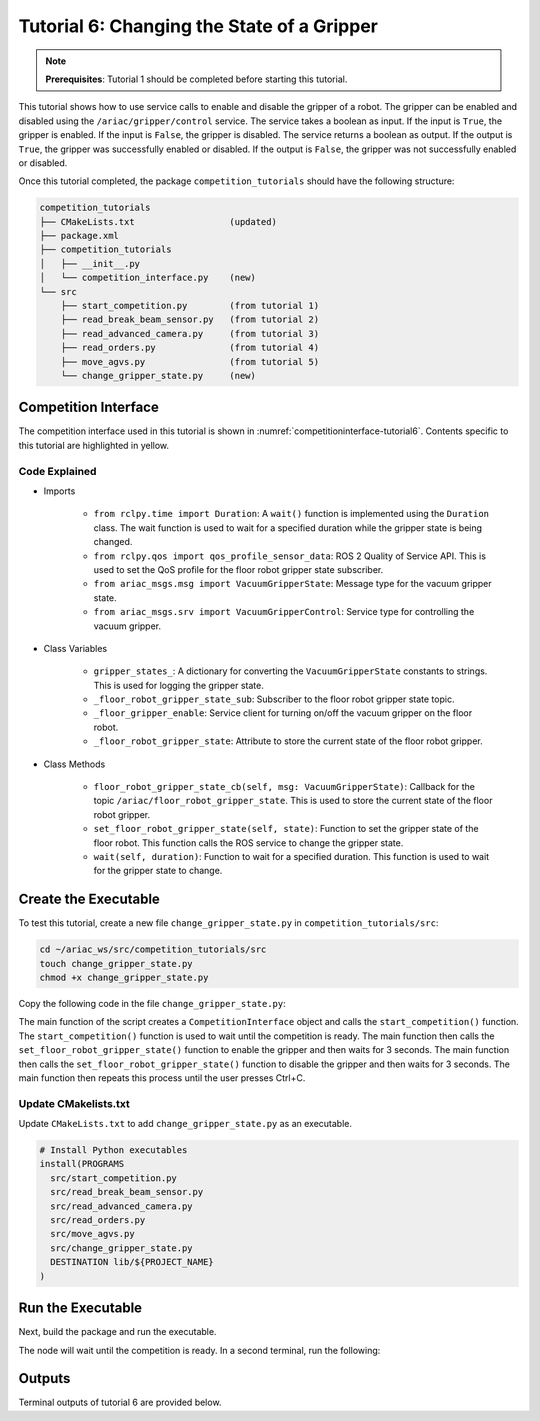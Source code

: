
.. _TUTORIAL_6:

============================================
Tutorial 6: Changing the State of a Gripper
============================================

.. note::
  **Prerequisites**: Tutorial 1 should be completed before starting this tutorial.

This tutorial shows how to use service calls to enable and disable the gripper of a robot. The gripper can be enabled and disabled using the ``/ariac/gripper/control`` service. The service takes a boolean as input. If the input is ``True``, the gripper is enabled. If the input is ``False``, the gripper is disabled. The service returns a boolean as output. If the output is ``True``, the gripper was successfully enabled or disabled. If the output is ``False``, the gripper was not successfully enabled or disabled.

Once this tutorial completed, the package ``competition_tutorials`` should have the following structure:

.. code-block:: bash
    
    competition_tutorials
    ├── CMakeLists.txt                  (updated)
    ├── package.xml
    ├── competition_tutorials
    │   ├── __init__.py
    │   └── competition_interface.py    (new)
    └── src
        ├── start_competition.py        (from tutorial 1)
        ├── read_break_beam_sensor.py   (from tutorial 2)
        ├── read_advanced_camera.py     (from tutorial 3)
        ├── read_orders.py              (from tutorial 4)
        ├── move_agvs.py                (from tutorial 5)
        └── change_gripper_state.py     (new)





Competition Interface
--------------------------------

The competition interface used in this tutorial is shown in :numref:`competitioninterface-tutorial6`. Contents specific to this tutorial are highlighted in yellow.

.. code-block:: python
    :caption: Competition interface for tutorial 6
    :name: competitioninterface-tutorial6
    :emphasize-lines: 6,7,11, 14, 29-32, 69-73, 76-78, 81, 128-134, 136-162, 164-179
    :linenos:

    #!/usr/bin/env python3

    import rclpy
    from rclpy.node import Node
    from rclpy.parameter import Parameter
    from rclpy.time import Duration
    from rclpy.qos import qos_profile_sensor_data

    from ariac_msgs.msg import (
        CompetitionState as CompetitionStateMsg,
        VacuumGripperState,
    )

    from ariac_msgs.srv import VacuumGripperControl
    from std_srvs.srv import Trigger


    class CompetitionInterface(Node):
        '''
        Class for a competition interface node.

        Args:
            Node (rclpy.node.Node): Parent class for ROS nodes

        Raises:
            KeyboardInterrupt: Exception raised when the user uses Ctrl+C to kill a process
        '''

        gripper_states_ = {
            True: 'enabled',
            False: 'disabled'
        }
        '''Dictionary for converting VacuumGripperState constants to strings'''

        _competition_states = {
            CompetitionStateMsg.IDLE: 'idle',
            CompetitionStateMsg.READY: 'ready',
            CompetitionStateMsg.STARTED: 'started',
            CompetitionStateMsg.ORDER_ANNOUNCEMENTS_DONE: 'order_announcements_done',
            CompetitionStateMsg.ENDED: 'ended',
        }
        '''Dictionary for converting CompetitionState constants to strings'''

        def __init__(self):
            super().__init__('competition_interface')

            sim_time = Parameter(
                "use_sim_time",
                rclpy.Parameter.Type.BOOL,
                True
            )

            self.set_parameters([sim_time])

            # Service client for starting the competition
            self._start_competition_client = self.create_client(Trigger, '/ariac/start_competition')

            # Subscriber to the competition state topic
            self._competition_state_sub = self.create_subscription(
                CompetitionStateMsg,
                '/ariac/competition_state',
                self.competition_state_cb,
                10)

            # Store the state of the competition
            self._competition_state: CompetitionStateMsg = None

            # Subscriber to the floor gripper state topic
            self._floor_robot_gripper_state_sub = self.create_subscription(
                VacuumGripperState,
                '/ariac/floor_robot_gripper_state',
                self.floor_robot_gripper_state_cb,
                qos_profile_sensor_data)

            # Service client for turning on/off the vacuum gripper on the floor robot
            self._floor_gripper_enable = self.create_client(
                VacuumGripperControl,
                "/ariac/floor_robot_enable_gripper")

            # Attribute to store the current state of the floor robot gripper
            self._floor_robot_gripper_state = VacuumGripperState()

        def competition_state_cb(self, msg: CompetitionStateMsg):
            '''Callback for the topic /ariac/competition_state

            Arguments:
                msg -- CompetitionState message
            '''
            # Log if competition state has changed
            if self._competition_state != msg.competition_state:
                self.get_logger().info(
                    f'Competition state is: {CompetitionInterface._competition_states[msg.competition_state]}',
                    throttle_duration_sec=1.0)
            self._competition_state = msg.competition_state

        def start_competition(self):
            '''Function to start the competition.
            '''
            self.get_logger().info('Waiting for competition to be ready')

            if self._competition_state == CompetitionStateMsg.STARTED:
                return
            # Wait for competition to be ready
            while self._competition_state != CompetitionStateMsg.READY:
                try:
                    rclpy.spin_once(self)
                except KeyboardInterrupt:
                    return

            self.get_logger().info('Competition is ready. Starting...')

            # Call ROS service to start competition
            while not self._start_competition_client.wait_for_service(timeout_sec=1.0):
                self.get_logger().info('Waiting for /ariac/start_competition to be available...')

            # Create trigger request and call starter service
            request = Trigger.Request()
            future = self._start_competition_client.call_async(request)

            # Wait until the service call is completed
            rclpy.spin_until_future_complete(self, future)

            if future.result().success:
                self.get_logger().info('Started competition.')
            else:
                self.get_logger().info('Unable to start competition')

        def floor_robot_gripper_state_cb(self, msg: VacuumGripperState):
            '''Callback for the topic /ariac/floor_robot_gripper_state

            Arguments:
                msg -- VacuumGripperState message
            '''
            self._floor_robot_gripper_state = msg

        def set_floor_robot_gripper_state(self, state):
            '''Set the gripper state of the floor robot.

            Arguments:
                state -- True to enable, False to disable

            Raises:
                KeyboardInterrupt: Exception raised when the user presses Ctrl+C
            '''
            if self._floor_robot_gripper_state.enabled == state:
                self.get_logger().warn(f'Gripper is already {self.gripper_states_[state]}')
                return

            request = VacuumGripperControl.Request()
            request.enable = state

            future = self._floor_gripper_enable.call_async(request)

            try:
                rclpy.spin_until_future_complete(self, future)
            except KeyboardInterrupt as kb_error:
                raise KeyboardInterrupt from kb_error

            if future.result().success:
                self.get_logger().info(f'Changed gripper state to {self.gripper_states_[state]}')
            else:
                self.get_logger().warn('Unable to change gripper state')

        def wait(self, duration):
            '''Wait for a specified duration.

            Arguments:
                duration -- Duration to wait in seconds

            Raises:
                KeyboardInterrupt: Exception raised when the user presses Ctrl+C
            '''
            start = self.get_clock().now()

            while self.get_clock().now() <= start + Duration(seconds=duration):
                try:
                    rclpy.spin_once(self)
                except KeyboardInterrupt as kb_error:
                    raise KeyboardInterrupt from kb_error


Code Explained
^^^^^^^^^^^^^^^^^^^^^^^

- Imports

    - ``from rclpy.time import Duration``: A ``wait()`` function is implemented using the ``Duration`` class. The wait function is used to wait for a specified duration while the gripper state is being changed.
    - ``from rclpy.qos import qos_profile_sensor_data``: ROS 2 Quality of Service API. This is used to set the QoS profile for the floor robot gripper state subscriber.
    - ``from ariac_msgs.msg import VacuumGripperState``: Message type for the vacuum gripper state. 
    - ``from ariac_msgs.srv import VacuumGripperControl``: Service type for controlling the vacuum gripper. 

- Class Variables

    - ``gripper_states_``: A dictionary for converting the ``VacuumGripperState`` constants to strings. This is used for logging the gripper state.
    - ``_floor_robot_gripper_state_sub``: Subscriber to the floor robot gripper state topic.
    - ``_floor_gripper_enable``: Service client for turning on/off the vacuum gripper on the floor robot.
    - ``_floor_robot_gripper_state``: Attribute to store the current state of the floor robot gripper.

- Class Methods

    - ``floor_robot_gripper_state_cb(self, msg: VacuumGripperState)``: Callback for the topic ``/ariac/floor_robot_gripper_state``. This is used to store the current state of the floor robot gripper.
    - ``set_floor_robot_gripper_state(self, state)``: Function to set the gripper state of the floor robot. This function calls the ROS service to change the gripper state.
    - ``wait(self, duration)``: Function to wait for a specified duration. This function is used to wait for the gripper state to change.


Create the Executable
--------------------------------

To test this tutorial, create a new file ``change_gripper_state.py`` in ``competition_tutorials/src``:

.. code-block:: bash

    cd ~/ariac_ws/src/competition_tutorials/src
    touch change_gripper_state.py
    chmod +x change_gripper_state.py


Copy the following code in the file ``change_gripper_state.py``:


.. code-block:: python
    :caption: change_gripper_state.py
    
    #!/usr/bin/env python3

    import rclpy
    from competition_tutorials.competition_interface import CompetitionInterface

    def main(args=None):
        '''
        main function for the change_gripper_state script.

        Args:
            args (Any, optional): ROS arguments. Defaults to None.
        '''
        rclpy.init(args=args)

        interface = CompetitionInterface()
        interface.start_competition()

        while rclpy.ok():
            try:
                interface.set_floor_robot_gripper_state(True)
                interface.wait(3)
                interface.set_floor_robot_gripper_state(False)
                interface.wait(3)
            except KeyboardInterrupt:
                break

        interface.destroy_node()
        rclpy.shutdown()

    if __name__ == '__main__':
        main()

The main function of the script creates a ``CompetitionInterface`` object and calls the ``start_competition()`` function. The ``start_competition()`` function is used to wait until the competition is ready. The main function then calls the ``set_floor_robot_gripper_state()`` function to enable the gripper and then waits for 3 seconds. The main function then calls the ``set_floor_robot_gripper_state()`` function to disable the gripper and then waits for 3 seconds. The main function then repeats this process until the user presses Ctrl+C.

Update CMakelists.txt
^^^^^^^^^^^^^^^^^^^^^^

Update ``CMakeLists.txt`` to add ``change_gripper_state.py`` as an executable.

.. code-block:: cmake

  # Install Python executables
  install(PROGRAMS
    src/start_competition.py
    src/read_break_beam_sensor.py
    src/read_advanced_camera.py
    src/read_orders.py
    src/move_agvs.py
    src/change_gripper_state.py
    DESTINATION lib/${PROJECT_NAME}
  )


Run the Executable
--------------------------------

Next, build the package and run the executable.


.. code-block:: bash
    :caption: Terminal 1

    cd ~/ariac_ws
    colcon build
    . install/setup.bash
    ros2 run competition_tutorials change_gripper_state.py


The node will wait until the competition is ready. In a second terminal, run the following:

.. code-block:: bash
    :caption: Terminal 2

    cd ~/ariac_ws
    . install/setup.bash
    ros2 launch ariac_gazebo ariac.launch.py trial_name:=tutorial


Outputs
--------------------------------

Terminal outputs of tutorial 6 are provided below.

.. code-block:: text
    :caption: Terminal outputs
    
    [INFO] [1679048497.138846958] [competition_interface]: Waiting for competition to be ready
    [INFO] [1679048497.139894604] [competition_interface]: Competition state is: ready
    [INFO] [1679048497.140293729] [competition_interface]: Competition is ready. Starting...
    [INFO] [1679048497.142822117] [competition_interface]: Started competition.
    [INFO] [1679048497.145127615] [competition_interface]: Changed gripper state to enabled
    [INFO] [1679048501.986702439] [competition_interface]: Changed gripper state to disabled
    [INFO] [1679048507.031545831] [competition_interface]: Changed gripper state to enabled


